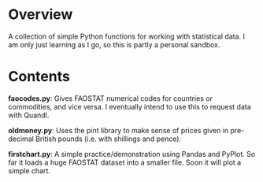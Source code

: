 * Overview
A collection of simple Python functions for working with statistical data. I am only just learning as I go, so this is partly a personal sandbox.
* Contents
*faocodes.py*:  Gives FAOSTAT numerical codes for countries or commodities, and vice versa. I eventually intend to use this to request data with Quandl.

*oldmoney.py*: Uses the pint library to make sense of prices given in pre-decimal British pounds (i.e. with shillings and pence). 

*firstchart.py*: A simple practice/demonstration using Pandas and PyPlot. So far it loads a huge FAOSTAT dataset into a smaller file. Soon it will plot a simple chart. 
